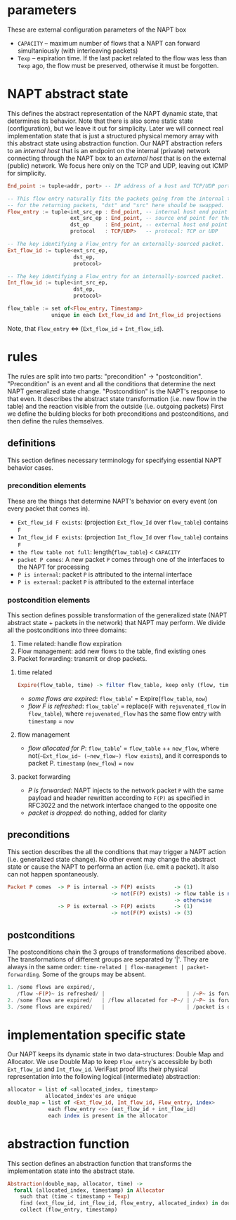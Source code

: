 * parameters
These are external configuration parameters of the NAPT box
- ~CAPACITY~ -- maximum number of flows that a NAPT can forward simultaniously (with interleaving packets)
- ~Texp~ -- expiration time. If the last packet related to the flow was less than ~Texp~ ago, the flow must be preserved, otherwise it must be forgotten.

* NAPT abstract state
This defines the abstract representation of the NAPT dynamic state, that determines its behavior. Note that there is also some static state (configuration), but we leave it out for simplicity. Later we will connect real implementation state that is just a structured physical memory array with this abstract state using abstraction function.
Our NAPT abstraction refers to an /internal host/ that is an endpoint on the internal (private) network connecting through the NAPT box to an /external host/ that is on the external (public) network.
We focus here only on the TCP and UDP, leaving out ICMP for simplicity.
#+BEGIN_SRC haskell
End_point := tuple<addr, port> -- IP address of a host and TCP/UDP port number

-- This flow entry naturally fits the packets going from the internal to the external network
-- for the returning packets, "dst" and "src" here should be swapped.
Flow_entry := tuple<int_src_ep : End_point, -- internal host end point (addr + port)
                    ext_src_ep : End_point, -- source end point for the packets as seen externally
                    dst_ep     : End_point, -- external host end point (addr + port)
                    protocol   : TCP/UDP>   -- protocol: TCP or UDP

-- The key identifying a Flow_entry for an externally-sourced packet.
Ext_flow_id := tuple<ext_src_ep,
                     dst_ep,
                     protocol>

-- The key identifying a Flow_entry for an internally-sourced packet.
Int_flow_id := tuple<int_src_ep,
                     dst_ep,
                     protocol>

flow_table := set of<Flow_entry, Timestamp>
              unique in each Ext_flow_id and Int_flow_id projections
#+END_SRC
Note, that ~Flow_entry~ <=> (~Ext_flow_id~ + ~Int_flow_id~).

* rules
The rules are split into two parts: "precondition" -> "postcondition".
"Precondition" is an event and all the conditions that determine the next NAPT generalized state change.
"Postcondition" is the NAPT's response to that even. It describes the abstract state transformation (i.e. new flow in the table) and the reaction visible from the outside (i.e. outgoing packets)
First we define the bulding blocks for both preconditions and postconditions, and then define the rules themselves.
** definitions
This section defines necessary terminology for specifying essential NAPT behavior cases.
*** precondition elements
These are the things that determine NAPT's behavior on every event (on every packet that comes in).
  - =Ext_flow_id F exists=: (projection ~Ext_flow_Id~ over ~flow_table~) contains ~F~
  - =Int_flow_id F exists=: (projection ~Int_flow_Id~ over ~flow_table~) contains ~F~
  - =the flow table not full=: length(~flow_table~) < ~CAPACITY~
  - =packet P comes=: A new packet ~P~ comes through one of the interfaces to the NAPT for processing
  - =P is internal=: packet ~P~ is attributed to the internal interface
  - =P is external=: packet ~P~ is attributed to the external interface

*** postcondition elements
This section defines possible transformation of the generalized state (NAPT abstract state + packets in the network) that NAPT may perform.
We divide all the postconditions into three domains:
1. Time related: handle flow expiration
2. Flow management: add new flows to the table, find existing ones
3. Packet forwarding: transmit or drop packets.

**** time related
#+BEGIN_SRC haskell
Expire(flow_table, time) -> filter flow_table, keep only (flow, timestamp) where time < timestamp + Texp
#+END_SRC
- /some flows are expired/: ~flow_table~' = Expire(~flow_table~, ~now~)
- /flow F is refreshed/: ~flow_table~' = replace(~F~ with ~rejuvenated_flow~ in ~flow_table~), where ~rejuvenated_flow~ has the same flow entry with ~timestamp~ = ~now~
**** flow management
- /flow allocated for P/: ~flow_table~' = ~flow_table~ ++ ~new_flow~, where not(=~Ext_flow_id~ (~new_flow~) flow exists=), and it corresponds to packet P. ~timestamp~ (~new_flow~) = ~now~
**** packet forwarding
- /P is forwarded/: NAPT injects to the network packet ~P~ with the same payload and header rewritten according to ~F(P)~ as specified in RFC3022 and the network interface changed to the opposite one
- /packet is dropped/: do nothing, added for clarity

** preconditions
This section describes the all the conditions that may trigger a NAPT action (i.e. generalized state change). No other event may change the abstract state or cause the NAPT to performa an action (i.e. emit a packet). It also can not happen spontaneously.
#+BEGIN_SRC haskell 
Packet P comes  -> P is internal -> F(P) exists      -> (1)
                                 -> not(F(P) exists) -> flow table is not full -> (2)
                                                     -> otherwise              -> (3)
                -> P is external -> F(P) exists      -> (1)
                                 -> not(F(P) exists) -> (3)
#+END_SRC

** postconditions
The postconditions chain the 3 groups of transformations described above. The transformations of different groups are separated by '|'. They are always in the same order: =time-related | flow-management | packet-forwarding=. Some of the groups may be absent.

#+BEGIN_SRC haskell 
1. /some flows are expired/,
   /flow ~F(P)~ is refreshed/ |                          | /~P~ is forwarded/
2. /some flows are expired/   | /flow allocated for ~P~/ | /~P~ is forwarded/
3. /some flows are expired/   |                          | /packet is dropped/
#+END_SRC

* implementation specific state
Our NAPT keeps its dynamic state in two data-structures: Double Map and Allocator. We use Double Map to keep ~Flow_entry~'s accessible by both ~Ext_flow_id~ and ~Int_flow_id~. VeriFast proof lifts their physical representation into the following logical (intermediate) abstraction:
#+BEGIN_SRC haskell 
allocator = list of <allocated_index, timestamp>
            allocated_index'es are unique
double_map = list of <Ext_flow_id, Int_flow_id, Flow_entry, index>
             each flow_entry <=> (ext_flow_id + int_flow_id)
             each index is present in the allocator
#+END_SRC

* abstraction function
This section defines an abstraction function that transforms the implementation state into the abstract state.
#+BEGIN_SRC haskell 
Abstraction(double_map, allocator, time) ->
  forall (allocated_index, timestamp) in Allocator
    such that (time < timestamp + Texp) 
    find (ext_flow_id, int_flow_id, flow_entry, allocated_index) in double_map
    collect (flow_entry, timestamp)
#+END_SRC
